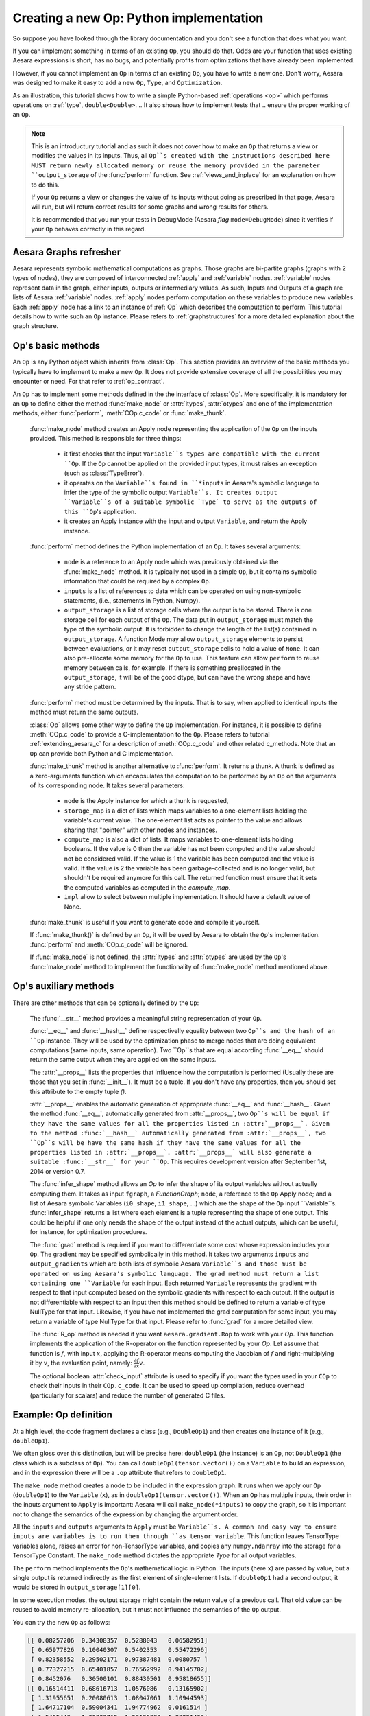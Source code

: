 
.. _extending_aesara:

Creating a new Op: Python implementation
========================================

So suppose you have looked through the library documentation and you don't see
a function that does what you want.

If you can implement something in terms of an existing ``Op``, you should do that.
Odds are your function that uses existing Aesara expressions is short,
has no bugs, and potentially profits from optimizations that have already been
implemented.

However, if you cannot implement an ``Op`` in terms of an existing ``Op``, you have to
write a new one. Don't worry, Aesara was designed to make it easy to add a new
``Op``, ``Type``, and ``Optimization``.

.. These first few pages will walk you through the definition of a new :ref:`type`,
.. ``double``, and a basic arithmetic :ref:`operations <op>` on that `Type`.

As an illustration, this tutorial shows how to write a simple Python-based
:ref:`operations <op>` which performs operations on
:ref:`type`, ``double<Double>``.
.. It also shows how to implement tests that
.. ensure the proper working of an ``Op``.

.. note::

    This is an introductury tutorial and as such it does not cover how to make
    an ``Op`` that returns a view or modifies the values in its inputs. Thus, all
    ``Op``s created with the instructions described here MUST return newly
    allocated memory or reuse the memory provided in the parameter
    ``output_storage`` of the :func:`perform` function. See
    :ref:`views_and_inplace` for an explanation on how to do this.

    If your ``Op`` returns a view or changes the value of its inputs
    without doing as prescribed in that page, Aesara will run, but will
    return correct results for some graphs and wrong results for others.

    It is recommended that you run your tests in DebugMode (Aesara *flag*
    ``mode=DebugMode``) since it verifies if your ``Op`` behaves correctly in this
    regard.


Aesara Graphs refresher
-----------------------

.. image:: apply.png
    :width: 500 px

Aesara represents symbolic mathematical computations as graphs. Those graphs
are bi-partite graphs (graphs with 2 types of nodes), they are composed of
interconnected :ref:`apply` and :ref:`variable` nodes.
:ref:`variable` nodes represent data in the graph, either inputs, outputs or
intermediary values. As such, Inputs and Outputs of a graph are lists of Aesara
:ref:`variable` nodes. :ref:`apply` nodes perform computation on these
variables to produce new variables. Each :ref:`apply` node has a link to an
instance of :ref:`Op` which describes the computation to perform. This tutorial
details how to write such an ``Op`` instance. Please refers to
:ref:`graphstructures` for a more detailed explanation about the graph
structure.


Op's basic methods
------------------

An ``Op`` is any Python object which inherits from :class:`Op`.
This section provides an overview of the basic methods you typically have to
implement to make a new ``Op``.  It does not provide extensive coverage of all the
possibilities you may encounter or need.  For that refer to
:ref:`op_contract`.

.. testcode:: python

    import aesara
    from aesara.graph.op import Op


    class MyOp(Op):
        # Properties attribute
        __props__ = ()

        #itypes and otypes attributes are
        #compulsory if make_node method is not defined.
        #They're the type of input and output respectively
        itypes = None
        otypes = None

        #Compulsory if itypes and otypes are not defined
        def make_node(self, *inputs):
            pass

        # Python implementation:
        def perform(self, node, inputs_storage, output_storage):
            pass

        # Other type of implementation
        # C implementation: [see aesara web site for other functions]
        def c_code(self, node, inputs, outputs, sub):
            pass

        # Other implementations:
        def make_thunk(self, node, storage_map, _, _2, impl=None):
            pass

        # optional:
        check_input = True

        def __init__(self, *args):
            pass

        def grad(self, inputs, g):
            pass

        def R_op(self, inputs, eval_points):
            pass

        def infer_shape(self, fgraph, node, input_shapes):
            pass

An ``Op`` has to implement some methods defined in the the interface of
:class:`Op`. More specifically, it is mandatory for an ``Op`` to define either
the method :func:`make_node` or :attr:`itypes`, :attr:`otypes` and one of the
implementation methods, either :func:`perform`, :meth:`COp.c_code`
or :func:`make_thunk`.

  :func:`make_node` method creates an Apply node representing the application
  of the ``Op`` on the inputs provided. This method is responsible for three things:

    - it first checks that the input ``Variable``s types are compatible
      with the current ``Op``. If the ``Op`` cannot be applied on the provided
      input types, it must raises an exception (such as :class:`TypeError`).
    - it operates on the ``Variable``s found in
      ``*inputs`` in Aesara's symbolic language to infer the type of
      the symbolic output ``Variable``s. It creates output ``Variable``s of a suitable
      symbolic `Type` to serve as the outputs of this ``Op``'s
      application.
    - it creates an Apply instance with the input and output ``Variable``, and
      return the Apply instance.



  :func:`perform` method defines the Python implementation of an ``Op``.
  It takes several arguments:

    - ``node`` is a reference to an Apply node which was previously
      obtained via the :func:`make_node` method. It is typically not
      used in a simple ``Op``, but it contains symbolic information that
      could be required by a complex ``Op``.
    - ``inputs`` is a list of references to data which can be operated on using
      non-symbolic statements, (i.e., statements in Python, Numpy).
    - ``output_storage`` is a list of storage cells where the output
      is to be stored. There is one storage cell for each output of the ``Op``.
      The data put in ``output_storage`` must match the type of the
      symbolic output. It is forbidden to change the length of the list(s)
      contained in ``output_storage``.
      A function Mode may allow ``output_storage`` elements to persist
      between evaluations, or it may reset ``output_storage`` cells to
      hold a value of ``None``.  It can also pre-allocate some memory
      for the ``Op`` to use.  This feature can allow ``perform`` to reuse
      memory between calls, for example. If there is something
      preallocated in the ``output_storage``, it will be of the good
      dtype, but can have the wrong shape and have any stride pattern.

  :func:`perform` method must be determined by the inputs. That is to say,
  when applied to identical inputs the method must return the same outputs.

  :class:`Op` allows some other way to define the ``Op`` implementation.
  For instance, it is possible to define :meth:`COp.c_code` to provide a
  C-implementation to the ``Op``. Please refers to tutorial
  :ref:`extending_aesara_c` for a description of :meth:`COp.c_code` and other
  related c_methods. Note that an ``Op`` can provide both Python and C
  implementation.

  :func:`make_thunk` method is another alternative to :func:`perform`.
  It returns a thunk. A thunk is defined as a zero-arguments
  function which encapsulates the computation to be performed by an
  ``Op`` on the arguments of its corresponding node. It takes several parameters:

    - ``node`` is the Apply instance for which a thunk is requested,
    - ``storage_map`` is a dict of lists which  maps variables to a one-element
      lists holding the variable's current value. The one-element list acts as
      pointer to the value and allows sharing that "pointer" with other nodes
      and instances.
    - ``compute_map`` is also a  dict of lists.
      It maps variables to one-element lists holding booleans.  If
      the value is 0 then the variable has not been computed and the
      value should not be considered valid.  If the value is 1 the
      variable has been computed and the value is valid.  If the value
      is 2 the variable has been garbage-collected and is no longer
      valid, but shouldn't be required anymore for this call.
      The returned function must ensure that it sets the computed
      variables as computed in the `compute_map`.
    - ``impl`` allow to select between multiple implementation.
      It should have a default value of None.

  :func:`make_thunk` is useful if you want to generate code and compile
  it yourself.

  If :func:`make_thunk()` is defined by an ``Op``, it will be used by Aesara
  to obtain the ``Op``'s implementation.
  :func:`perform` and :meth:`COp.c_code` will be ignored.

  If :func:`make_node` is not defined, the :attr:`itypes` and :attr:`otypes`
  are used by the ``Op``'s :func:`make_node` method to implement the functionality
  of :func:`make_node` method mentioned above.

Op's auxiliary methods
----------------------

There are other methods that can be optionally defined by the ``Op``:

  The :func:`__str__` method provides a meaningful string representation of
  your ``Op``.

  :func:`__eq__` and :func:`__hash__` define respectivelly equality
  between two ``Op``s and the hash of an ``Op`` instance.
  They will be used by the optimization
  phase to merge nodes that are doing equivalent computations (same
  inputs, same operation).
  Two ``Op``s that are equal according :func:`__eq__`
  should return the same output when they are applied on the same inputs.

  The :attr:`__props__` lists the properties
  that influence how the computation is performed (Usually these are those
  that you set in  :func:`__init__`). It must be a tuple.
  If you don't have any properties, then you should set this attribute to the
  empty tuple `()`.

  :attr:`__props__` enables the  automatic generation of appropriate
  :func:`__eq__` and :func:`__hash__`.
  Given the method :func:`__eq__`, automatically generated from
  :attr:`__props__`, two ``Op``s will be equal if they have the same values for all
  the properties listed in :attr:`__props__`.
  Given to the method :func:`__hash__` automatically generated from
  :attr:`__props__`, two ``Op``s will be have the same hash if they have the same
  values for all the properties listed in :attr:`__props__`.
  :attr:`__props__` will also generate a  suitable :func:`__str__` for your ``Op``.
  This requires development version after September 1st, 2014 or version 0.7.

  The :func:`infer_shape` method allows an `Op` to infer the shape of its
  output variables without actually computing them.
  It takes as input ``fgraph``, a `FunctionGraph`; ``node``, a reference to the ``Op`` Apply node;
  and a list of Aesara symbolic Variables (``i0_shape``, ``i1_shape``, ...)
  which are the shape of the ``Op`` input ``Variable``s.
  :func:`infer_shape` returns a list where each element is a tuple representing
  the shape of one output.
  This could be helpful if one only
  needs the shape of the output instead of the actual outputs, which
  can be useful, for instance, for optimization procedures.

  The :func:`grad` method is required if you want to differentiate some cost
  whose expression includes your ``Op``. The gradient may be
  specified symbolically in this method. It takes two arguments ``inputs`` and
  ``output_gradients`` which are both lists of symbolic Aesara ``Variable``s and
  those must be operated on using Aesara's symbolic language. The grad
  method must return a list containing one ``Variable`` for each
  input. Each returned ``Variable`` represents the gradient with respect
  to that input computed based on the symbolic gradients with respect
  to each output.
  If the output is not differentiable with respect to an input then
  this method should be defined to return a variable of type NullType
  for that input. Likewise, if you have not implemented the grad
  computation for some input, you may return a variable of type
  NullType for that input. Please refer to :func:`grad` for a more detailed
  view.

  The :func:`R_op` method is needed if you want ``aesara.gradient.Rop`` to
  work with your `Op`.
  This function implements the application of the R-operator on the
  function represented by your `Op`. Let assume that function is :math:`f`,
  with input :math:`x`, applying the R-operator means computing the
  Jacobian of :math:`f` and right-multiplying it by :math:`v`, the evaluation
  point, namely: :math:`\frac{\partial f}{\partial x} v`.

  The optional boolean :attr:`check_input` attribute is used to specify
  if you want the types used in your ``COp`` to check their inputs in their
  ``COp.c_code``. It can be used to speed up compilation, reduce overhead
  (particularly for scalars) and reduce the number of generated C files.


Example: Op definition
----------------------

.. testcode:: example

    import aesara
    from aesara.graph.op import Op
    from aesara.graph.basic import Apply


    class DoubleOp1(Op):
        __props__ = ()

        def make_node(self, x):
            x = aesara.tensor.as_tensor_variable(x)
            # Note: using x_.type() is dangerous, as it copies x's broadcasting
            # behaviour
            return Apply(self, [x], [x.type()])

        def perform(self, node, inputs, output_storage):
            x = inputs[0]
            z = output_storage[0]
            z[0] = x * 2

        def infer_shape(self, fgraph, node, i0_shapes):
            return i0_shapes

        def grad(self, inputs, output_grads):
            return [output_grads[0] * 2]

        def R_op(self, inputs, eval_points):
            # R_op can receive None as eval_points.
            # That mean there is no diferientiable path through that input
            # If this imply that you cannot compute some outputs,
            # return None for those.
            if eval_points[0] is None:
                return eval_points
            return self.grad(inputs, eval_points)

    doubleOp1 = DoubleOp1()

    #Using itypes and otypes


    class DoubleOp2(Op):
        __props__ = ()

        itypes = [aesara.tensor.dmatrix]
        otypes = [aesara.tensor.dmatrix]

        def perform(self, node, inputs, output_storage):
            x = inputs[0]
            z = output_storage[0]
            z[0] = x * 2

        def infer_shape(self, fgraph, node, i0_shapes):
            return i0_shapes

        def grad(self, inputs, output_grads):
            return [output_grads[0] * 2]

        def R_op(self, inputs, eval_points):
            # R_op can receive None as eval_points.
            # That mean there is no diferientiable path through that input
            # If this imply that you cannot compute some outputs,
            # return None for those.
            if eval_points[0] is None:
                return eval_points
            return self.grad(inputs, eval_points)

    doubleOp2 = DoubleOp2()

At a high level, the code fragment declares a class (e.g., ``DoubleOp1``) and then
creates one instance of it (e.g., ``doubleOp1``).

We often gloss over this distinction, but will be precise here:
``doubleOp1`` (the instance) is an ``Op``, not ``DoubleOp1`` (the class which is a
subclass of ``Op``). You can call ``doubleOp1(tensor.vector())`` on a
``Variable`` to build an expression, and in the expression there will be
a ``.op`` attribute that refers to ``doubleOp1``.

.. The first two methods in the ``Op`` are relatively boilerplate: ``__eq__``
.. and ``__hash__``.
.. When two ``Op``s are equal, Aesara will merge their outputs if they are applied to the same inputs.
.. The base class (Op) says two objects are equal if (and only if)
.. they are the same object.
.. Writing these boilerplate definitions ensures that the logic of the equality comparison is always explicit.

.. It is an essential part of the :ref:`op_contract` that if two ``Op``s compare
.. equal, then they must compute the same result when presented with the same
.. inputs.  Here, if we allocated another instance of ``Fibby`` by typing ``fibby2
.. = Fibby()`` then we would have two ``Op``s that behave identically.
..
.. When should the implementation of ``__eq__`` be more complicated?
.. If ``Fibby.__init__`` had parameters, then we could
.. have configured ``fibby2`` differently from ``fibby`` by passing different
.. arguments to the constructor. If we had done that, and if that different
.. configuration made ``fibby2`` compute different results from ``fibby`` (for the
.. same inputs) then we would have to add logic to the ``__eq__`` and ``__hash__``
.. function so that he two ``Fibby`` ``Op``s would *not be equal*.  The reason why: Aesara's merge
.. optimization looks for ``Op``s comparing equal and merges them. If two ``Op``s compare
.. equal but don't always produce equal results from equal inputs, then you might
.. see wrong calculation.

The ``make_node`` method creates a node to be included in the expression graph.
It runs when we apply our ``Op`` (``doubleOp1``) to the ``Variable`` (``x``), as
in ``doubleOp1(tensor.vector())``.
When an ``Op`` has multiple inputs, their order in the inputs argument to ``Apply``
is important:  Aesara will call ``make_node(*inputs)`` to copy the graph,
so it is important not to change the semantics of the expression by changing
the argument order.

All the ``inputs`` and ``outputs`` arguments to ``Apply`` must be ``Variable``s.
A common and easy way to ensure inputs are variables is to run them through
``as_tensor_variable``. This function leaves TensorType variables alone, raises
an error for non-TensorType variables, and copies any ``numpy.ndarray`` into
the storage for a TensorType Constant. The ``make_node`` method dictates the
appropriate `Type` for all output variables.

The ``perform`` method implements the ``Op``'s mathematical logic in Python.
The inputs (here ``x``) are passed by value, but a single output is returned
indirectly as the first element of single-element lists.  If ``doubleOp1`` had
a second output, it would be stored in ``output_storage[1][0]``.

.. jpt: DOn't understand the following

In some execution modes, the output storage might contain the return value of
a previous call.  That old value can be reused to avoid memory re-allocation,
but it must not influence the semantics of the ``Op`` output.

You can try the new ``Op`` as follows:

.. testcode:: example

    import aesara
    x = aesara.tensor.matrix()
    f = aesara.function([x], DoubleOp1()(x))
    import numpy
    inp = numpy.random.rand(5, 4)
    out = f(inp)
    assert numpy.allclose(inp * 2, out)
    print(inp)
    print(out)

.. testoutput:: example
   :hide:
   :options: +ELLIPSIS, +SKIP

    <BLANKLINE>

.. code-block:: none

    [[ 0.08257206  0.34308357  0.5288043   0.06582951]
     [ 0.65977826  0.10040307  0.5402353   0.55472296]
     [ 0.82358552  0.29502171  0.97387481  0.0080757 ]
     [ 0.77327215  0.65401857  0.76562992  0.94145702]
     [ 0.8452076   0.30500101  0.88430501  0.95818655]]
    [[ 0.16514411  0.68616713  1.0576086   0.13165902]
     [ 1.31955651  0.20080613  1.08047061  1.10944593]
     [ 1.64717104  0.59004341  1.94774962  0.0161514 ]
     [ 1.5465443   1.30803715  1.53125983  1.88291403]
     [ 1.6904152   0.61000201  1.76861002  1.9163731 ]]

.. testcode:: example

    import aesara
    x = aesara.tensor.matrix()
    f = aesara.function([x], DoubleOp2()(x))
    import numpy
    inp = numpy.random.rand(5, 4)
    out = f(inp)
    assert numpy.allclose(inp * 2, out)
    print(inp)
    print(out)


.. testoutput:: example
   :hide:
   :options: +ELLIPSIS, +SKIP

    <BLANKLINE>

.. code-block:: none

    [[ 0.02443785  0.67833979  0.91954769  0.95444365]
     [ 0.60853382  0.7770539   0.78163219  0.92838837]
     [ 0.04427765  0.37895602  0.23155797  0.4934699 ]
     [ 0.20551517  0.7419955   0.34500905  0.49347629]
     [ 0.24082769  0.49321452  0.24566545  0.15351132]]
    [[ 0.04887571  1.35667957  1.83909538  1.90888731]
     [ 1.21706764  1.55410779  1.56326439  1.85677674]
     [ 0.08855531  0.75791203  0.46311594  0.9869398 ]
     [ 0.41103034  1.48399101  0.69001811  0.98695258]
     [ 0.48165539  0.98642904  0.4913309   0.30702264]]


Example: __props__ definition
-----------------------------

We can modify the previous piece of code in order to demonstrate
the usage of the :attr:`__props__` attribute.

We create an ``Op`` that takes a variable ``x`` and returns ``a*x+b``.
We want to say that two such ``Op``s are equal when their values of ``a``
and ``b`` are equal.

.. testcode:: properties

    import aesara
    from aesara.graph.op import Op
    from aesara.graph.basic import Apply


    class AXPBOp(Op):
        """
        This creates an Op that takes x to a*x+b.
        """
        __props__ = ("a", "b")

        def __init__(self, a, b):
            self.a = a
            self.b = b
            super().__init__()

        def make_node(self, x):
            x = aesara.tensor.as_tensor_variable(x)
            return Apply(self, [x], [x.type()])

        def perform(self, node, inputs, output_storage):
            x = inputs[0]
            z = output_storage[0]
            z[0] = self.a * x + self.b

        def infer_shape(self, fgraph, node, i0_shapes):
            return i0_shapes

        def grad(self, inputs, output_grads):
            return [a * output_grads[0] + b]


The use of :attr:`__props__` saves
the user the trouble of implementing :func:`__eq__` and :func:`__hash__`
manually. It also generates a default :func:`__str__` method that prints the
attribute names and their values.

We can test this by running the following segment:

.. testcode:: properties

    mult4plus5op = AXPBOp(4, 5)
    another_mult4plus5op = AXPBOp(4, 5)
    mult2plus3op = AXPBOp(2, 3)

    assert mult4plus5op == another_mult4plus5op
    assert mult4plus5op != mult2plus3op

    x = aesara.tensor.matrix()
    f = aesara.function([x], mult4plus5op(x))
    g = aesara.function([x], mult2plus3op(x))

    import numpy
    inp = numpy.random.rand(5, 4).astype(numpy.float32)
    assert numpy.allclose(4 * inp + 5, f(inp))
    assert numpy.allclose(2 * inp + 3, g(inp))


How To Test it
--------------

Aesara has some functionalities to simplify testing. These help test the
``infer_shape``, ``grad`` and ``R_op`` methods. Put the following code
in a file and execute it with the ``pytest`` program.

Basic Tests
^^^^^^^^^^^

Basic tests are done by you just by using the ``Op`` and checking that it
returns the right answer. If you detect an error, you must raise an
*exception*. You can use the ``assert`` keyword to automatically raise an
``AssertionError``.

.. testcode:: tests

    import numpy
    import aesara

    from tests import unittest_tools as utt
    from aesara.configdefaults import config
    class TestDouble(utt.InferShapeTester):
        def setup_method(self):
            super().setup_method()
            self.op_class = DoubleOp
            self.op = DoubleOp()

        def test_basic(self):
            x = aesara.tensor.matrix()
            f = aesara.function([x], self.op(x))
            inp = numpy.asarray(numpy.random.rand(5, 4), dtype=config.floatX)
            out = f(inp)
            # Compare the result computed to the expected value.
            utt.assert_allclose(inp * 2, out)

We call ``utt.assert_allclose(expected_value, value)`` to compare
NumPy ndarray.This raise an error message with more information. Also,
the default tolerance can be changed with the Aesara flags
``config.tensor__cmp_sloppy`` that take values in 0, 1 and 2. The
default value do the most strict comparison, 1 and 2 make less strict
comparison.

Testing the infer_shape
^^^^^^^^^^^^^^^^^^^^^^^

When a class inherits from the ``InferShapeTester`` class, it gets the
``self._compile_and_check`` method that tests the ``Op``'s ``infer_shape``
method. It tests that the ``Op`` gets optimized out of the graph if only
the shape of the output is needed and not the output
itself. Additionally, it checks that the optimized graph computes
the correct shape, by comparing it to the actual shape of the computed
output.

``self._compile_and_check`` compiles an Aesara function. It takes as
parameters the lists of input and output Aesara variables, as would be
provided to ``aesara.function``, and a list of real values to pass to the
compiled function. It also takes the ``Op`` class as a parameter
in order to verify that no instance of it appears in the shape-optimized graph.

If there is an error, the function raises an exception. If you want to
see it fail, you can implement an incorrect ``infer_shape``.

When testing with input values with shapes that take the same value
over different dimensions (for instance, a square matrix, or a tensor3
with shape (n, n, n), or (m, n, m)), it is not possible to detect if
the output shape was computed correctly, or if some shapes with the
same value have been mixed up. For instance, if the infer_shape uses
the width of a matrix instead of its height, then testing with only
square matrices will not detect the problem. This is why the
``self._compile_and_check`` method prints a warning in such a case. If
your ``Op`` works only with such matrices, you can disable the warning with the
``warn=False`` parameter.

.. testcode:: tests

    from tests import unittest_tools as utt
    from aesara.configdefaults import config
    class TestDouble(utt.InferShapeTester):
        # [...] as previous tests.
        def test_infer_shape(self):
            x = aesara.tensor.matrix()
            self._compile_and_check([x],  # aesara.function inputs
                                    [self.op(x)],  # aesara.function outputs
                                    # Always use not square matrix!
                                    # inputs data
                                    [numpy.asarray(numpy.random.rand(5, 4),
                                                   dtype=config.floatX)],
                                    # Op that should be removed from the graph.
                                    self.op_class)

Testing the gradient
^^^^^^^^^^^^^^^^^^^^

The function :ref:`verify_grad <validating_grad>`
verifies the gradient of an ``Op`` or Aesara graph. It compares the
analytic (symbolically computed) gradient and the numeric
gradient (computed through the Finite Difference Method).

If there is an error, the function raises an exception. If you want to
see it fail, you can implement an incorrect gradient (for instance, by removing
the multiplication by 2).

.. testcode:: tests

        def test_grad(self):
            tests.unittest_tools.verify_grad(self.op,
                                             [numpy.random.rand(5, 7, 2)])

Testing the Rop
^^^^^^^^^^^^^^^

.. TODO: repair defective links in the following paragraph

The class :class:`RopLop_checker` defines the functions
:func:`RopLop_checker.check_mat_rop_lop`, :func:`RopLop_checker.check_rop_lop` and
:func:`RopLop_checker.check_nondiff_rop`. These allow to test the
implementation of the Rop method of a particular ``Op``.

For instance, to verify the Rop method of the DoubleOp, you can use this:

.. testcode:: tests

   import numpy
   import tests
   from tests.test_rop import RopLop_checker
   class TestDoubleRop(RopLop_checker):
       def setUp(self):
           super(TestDoubleRop, self).setUp()
       def test_double_rop(self):
           self.check_rop_lop(DoubleRop()(self.x), self.in_shape)

Running Your Tests
^^^^^^^^^^^^^^^^^^

To perform your tests, simply run ``pytest``.

In-file
"""""""

One may also add a block of code similar to the following at the end
of the file containing a specific test of interest and run the
file. In this example, the test *TestDoubleRop* in the class
*test_double_op* would be performed.

.. testcode:: tests

    if __name__ == '__main__':
       t = TestDoubleRop("test_double_rop")
       t.setUp()
       t.test_double_rop()

We recommend that when we execute a file, we run all tests in that
file. This can be done by adding this at the end of your test files:

.. testcode:: tests

    if __name__ == '__main__':
        unittest.main()

Exercise
""""""""

Run the code of the *DoubleOp* example above.

Modify and execute to compute: x * y.

Modify and execute the example to return two outputs: x + y and x - y.

You can omit the Rop functions. Try to implement the testing apparatus
described above.

(Notice that Aesara's current *elemwise fusion* optimization is
only applicable to computations involving a single output. Hence, to gain
efficiency over the basic solution that is asked here, the two operations would
have to be jointly optimized explicitly in the code.)

Random numbers in tests
"""""""""""""""""""""""

Making tests errors more reproducible is a good practice. To make your
tests more reproducible, you need a way to get the same random
numbers. You can do this by seeding NumPy's random number
generator.

For convenience, the classes InferShapeTester and RopLop_checker
already do this for you. If you implement your own ``setUp`` function,
don't forget to call the parent ``setUp`` function.

For more details see :ref:`random_value_in_tests`.


:download:`Solution<extending_aesara_solution_1.py>`


as_op
-----

as_op is a python decorator that converts a python function into a
basic Aesara ``Op`` that will call the supplied function during execution.

This isn't the recommended way to build an ``Op``, but allows for a quick
implementation.

It takes an optional :func:`infer_shape` parameter that must have this
signature:

.. code-block:: none

    def infer_shape(fgraph, node, input_shapes):
        # ...
        return output_shapes

  - `input_shapes` and `output_shapes` are lists of tuples that
    represent the shape of the corresponding inputs/outputs, and `fgraph`
    is a `FunctionGraph`.

.. note::

    Not providing the `infer_shape` method prevents shape-related
    optimizations from working with this ``Op``. For example
    `your_op(inputs, ...).shape` will need the ``Op`` to be executed just
    to get the shape.

.. note::

    As no grad is defined, this means you won't be able to
    differentiate paths that include this ``Op``.

.. note::

    It converts the Python function to a callable object that takes as
    inputs Aesara variables that were declared.

.. note::
    The python function wrapped by the `as_op` decorator needs to return a new
    data allocation, no views or in place modification of the input.

as_op Example
^^^^^^^^^^^^^

.. testcode:: asop

    import aesara
    import numpy
    from aesara import function
    from aesara.compile.ops import as_op

    def infer_shape_numpy_dot(fgraph, node, input_shapes):
        ashp, bshp = input_shapes
        return [ashp[:-1] + bshp[-1:]]

    @as_op(itypes=[aesara.tensor.fmatrix, aesara.tensor.fmatrix],
           otypes=[aesara.tensor.fmatrix], infer_shape=infer_shape_numpy_dot)
    def numpy_dot(a, b):
       return numpy.dot(a, b)

You can try it as follows:

.. testcode:: asop

    x = aesara.tensor.fmatrix()
    y = aesara.tensor.fmatrix()
    f = function([x, y], numpy_dot(x, y))
    inp1 = numpy.random.rand(5, 4).astype('float32')
    inp2 = numpy.random.rand(4, 7).astype('float32')
    out = f(inp1, inp2)


Exercise
^^^^^^^^

Run the code of the *``numpy_dot``* example above.

Modify and execute to compute: ``numpy.add`` and ``numpy.subtract``.

Modify and execute the example to return two outputs: ``x + y`` and ``x - y``.

.. _Documentation:

Documentation and Coding Style
------------------------------
Please always respect the :ref:`quality_contributions` or your contribution
will not be accepted.

NanGuardMode and AllocEmpty
---------------------------

``NanGuardMode`` help users find where in the graph NaN appear. But
sometimes, we want some variables to not be checked. For example, in
the old GPU back-end, we use a float32 CudaNdarray to store the MRG
random number generator state (they are integers). So if ``NanGuardMode``
check it, it will generate false positive. Another case is related to
``[Gpu]AllocEmpty`` or some computation on it (like done by ``Scan``).

You can tell ``NanGuardMode`` to do not check a variable with:
``variable.tag.nan_guard_mode_check``. Also, this tag automatically
follow that variable during optimization. This mean if you tag a
variable that get replaced by an inplace version, it will keep that
tag.


Final Note
----------

A more extensive discussion of this section's content may be found in
the advanced tutorial :ref:`Extending Aesara<extending>`.

The section :ref:`Other ``Op``s <other_ops>` includes more instructions for
the following specific cases:

 - :ref:`scalar_ops`
 - :ref:`scipy_ops`
 - :ref:`sparse_ops`
 - :ref:`Random ops <random_ops>`
 - :ref:`openmp_ops`
 - :ref:`numba_ops`
